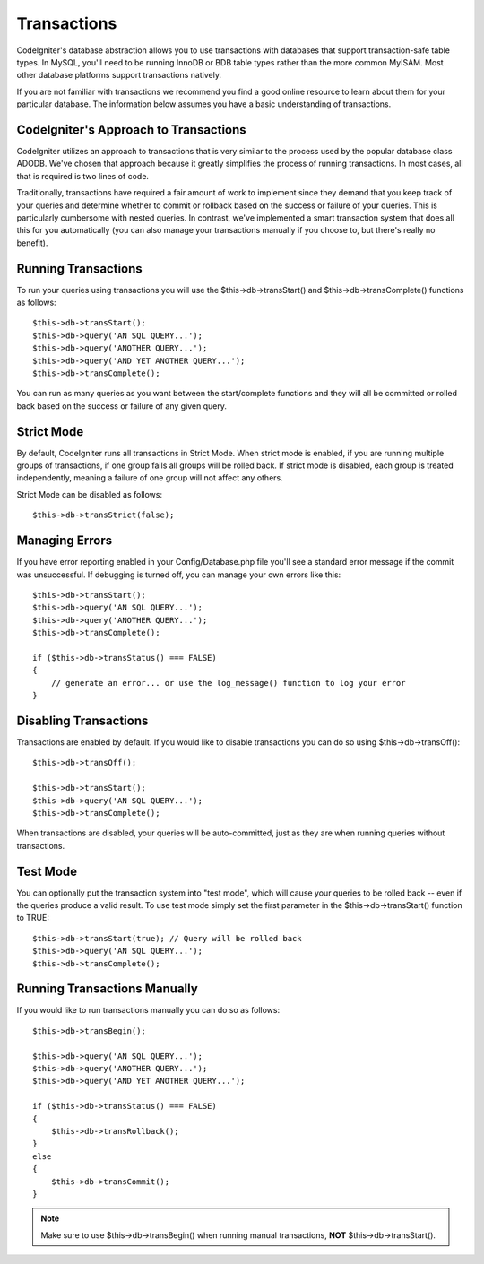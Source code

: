 ############
Transactions
############

CodeIgniter's database abstraction allows you to use transactions with
databases that support transaction-safe table types. In MySQL, you'll
need to be running InnoDB or BDB table types rather than the more common
MyISAM. Most other database platforms support transactions natively.

If you are not familiar with transactions we recommend you find a good
online resource to learn about them for your particular database. The
information below assumes you have a basic understanding of
transactions.

CodeIgniter's Approach to Transactions
======================================

CodeIgniter utilizes an approach to transactions that is very similar to
the process used by the popular database class ADODB. We've chosen that
approach because it greatly simplifies the process of running
transactions. In most cases, all that is required is two lines of code.

Traditionally, transactions have required a fair amount of work to
implement since they demand that you keep track of your queries and
determine whether to commit or rollback based on the success or failure
of your queries. This is particularly cumbersome with nested queries. In
contrast, we've implemented a smart transaction system that does all
this for you automatically (you can also manage your transactions
manually if you choose to, but there's really no benefit).

Running Transactions
====================

To run your queries using transactions you will use the
$this->db->transStart() and $this->db->transComplete() functions as
follows::

    $this->db->transStart();
    $this->db->query('AN SQL QUERY...');
    $this->db->query('ANOTHER QUERY...');
    $this->db->query('AND YET ANOTHER QUERY...');
    $this->db->transComplete();

You can run as many queries as you want between the start/complete
functions and they will all be committed or rolled back based on the success
or failure of any given query.

Strict Mode
===========

By default, CodeIgniter runs all transactions in Strict Mode. When strict
mode is enabled, if you are running multiple groups of transactions, if
one group fails all groups will be rolled back. If strict mode is
disabled, each group is treated independently, meaning a failure of one
group will not affect any others.

Strict Mode can be disabled as follows::

    $this->db->transStrict(false);

Managing Errors
===============

If you have error reporting enabled in your Config/Database.php file
you'll see a standard error message if the commit was unsuccessful. If
debugging is turned off, you can manage your own errors like this::

    $this->db->transStart();
    $this->db->query('AN SQL QUERY...');
    $this->db->query('ANOTHER QUERY...');
    $this->db->transComplete();

    if ($this->db->transStatus() === FALSE)
    {
        // generate an error... or use the log_message() function to log your error
    }

Disabling Transactions
======================

Transactions are enabled by default. If you would like to disable transactions you
can do so using $this->db->transOff()::

    $this->db->transOff();

    $this->db->transStart();
    $this->db->query('AN SQL QUERY...');
    $this->db->transComplete();

When transactions are disabled, your queries will be auto-committed, just
as they are when running queries without transactions.

Test Mode
=========

You can optionally put the transaction system into "test mode", which
will cause your queries to be rolled back -- even if the queries produce
a valid result. To use test mode simply set the first parameter in the
$this->db->transStart() function to TRUE::

    $this->db->transStart(true); // Query will be rolled back
    $this->db->query('AN SQL QUERY...');
    $this->db->transComplete();

Running Transactions Manually
=============================

If you would like to run transactions manually you can do so as follows::

    $this->db->transBegin();

    $this->db->query('AN SQL QUERY...');
    $this->db->query('ANOTHER QUERY...');
    $this->db->query('AND YET ANOTHER QUERY...');

    if ($this->db->transStatus() === FALSE)
    {
        $this->db->transRollback();
    }
    else
    {
        $this->db->transCommit();
    }

.. note:: Make sure to use $this->db->transBegin() when running manual
    transactions, **NOT** $this->db->transStart().
